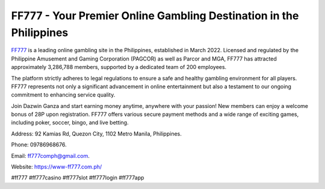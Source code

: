 FF777 - Your Premier Online Gambling Destination in the Philippines
===================================

`FF777 <https://www-ff777.com.ph/>`_ is a leading online gambling site in the Philippines, established in March 2022. Licensed and regulated by the Philippine Amusement and Gaming Corporation (PAGCOR) as well as Parcor and MGA, FF777 has attracted approximately 3,286,788 members, supported by a dedicated team of 200 employees. 

The platform strictly adheres to legal regulations to ensure a safe and healthy gambling environment for all players. FF777 represents not only a significant advancement in online entertainment but also a testament to our ongoing commitment to enhancing service quality. 

Join Dazwin Ganza and start earning money anytime, anywhere with your passion! New members can enjoy a welcome bonus of 28P upon registration. FF777 offers various secure payment methods and a wide range of exciting games, including poker, soccer, bingo, and live betting.

Address: 92 Kamias Rd, Quezon City, 1102 Metro Manila, Philippines. 

Phone: 09786968676. 

Email: ff777comph@gmail.com. 

Website: https://www-ff777.com.ph/ 

#ff777 #ff777casino #ff777slot #ff777login #ff777app
